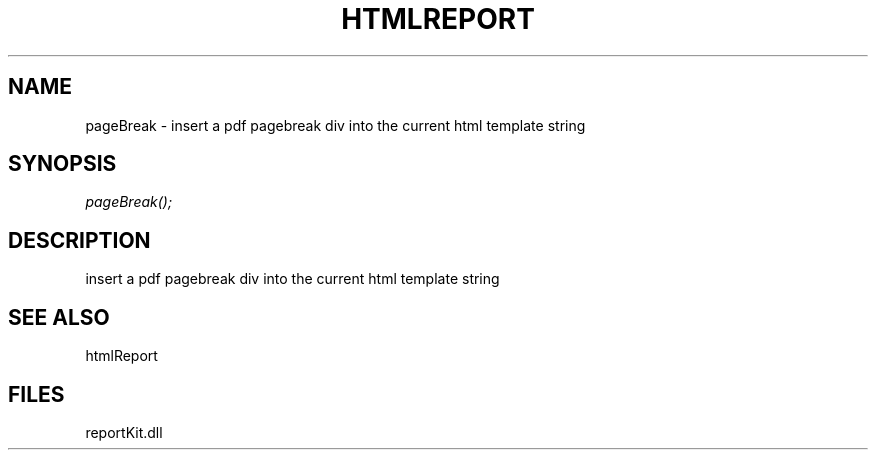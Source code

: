 .\" man page create by R# package system.
.TH HTMLREPORT 4 2000-1月 "pageBreak" "pageBreak"
.SH NAME
pageBreak \- insert a pdf pagebreak div into the current html template string
.SH SYNOPSIS
\fIpageBreak();\fR
.SH DESCRIPTION
.PP
insert a pdf pagebreak div into the current html template string
.PP
.SH SEE ALSO
htmlReport
.SH FILES
.PP
reportKit.dll
.PP
